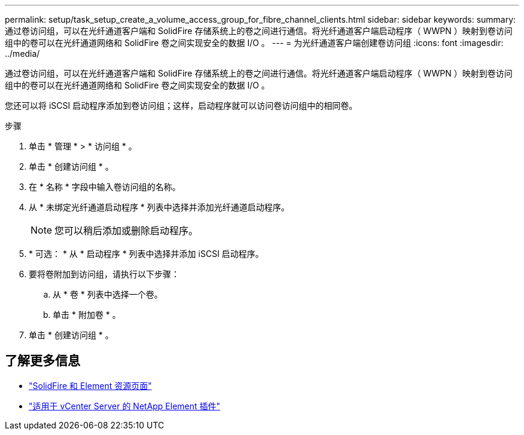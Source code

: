 ---
permalink: setup/task_setup_create_a_volume_access_group_for_fibre_channel_clients.html 
sidebar: sidebar 
keywords:  
summary: 通过卷访问组，可以在光纤通道客户端和 SolidFire 存储系统上的卷之间进行通信。将光纤通道客户端启动程序（ WWPN ）映射到卷访问组中的卷可以在光纤通道网络和 SolidFire 卷之间实现安全的数据 I/O 。 
---
= 为光纤通道客户端创建卷访问组
:icons: font
:imagesdir: ../media/


[role="lead"]
通过卷访问组，可以在光纤通道客户端和 SolidFire 存储系统上的卷之间进行通信。将光纤通道客户端启动程序（ WWPN ）映射到卷访问组中的卷可以在光纤通道网络和 SolidFire 卷之间实现安全的数据 I/O 。

您还可以将 iSCSI 启动程序添加到卷访问组；这样，启动程序就可以访问卷访问组中的相同卷。

.步骤
. 单击 * 管理 * > * 访问组 * 。
. 单击 * 创建访问组 * 。
. 在 * 名称 * 字段中输入卷访问组的名称。
. 从 * 未绑定光纤通道启动程序 * 列表中选择并添加光纤通道启动程序。
+

NOTE: 您可以稍后添加或删除启动程序。

. * 可选： * 从 * 启动程序 * 列表中选择并添加 iSCSI 启动程序。
. 要将卷附加到访问组，请执行以下步骤：
+
.. 从 * 卷 * 列表中选择一个卷。
.. 单击 * 附加卷 * 。


. 单击 * 创建访问组 * 。




== 了解更多信息

* https://www.netapp.com/data-storage/solidfire/documentation["SolidFire 和 Element 资源页面"^]
* https://docs.netapp.com/us-en/vcp/index.html["适用于 vCenter Server 的 NetApp Element 插件"^]

